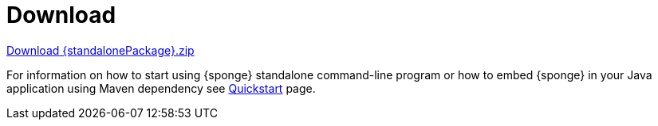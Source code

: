 = Download
:page-permalink: /download/

[subs="attributes"]
++++
<p>
<a href="{downloadUrl}"><i class="fa fa-download" aria-hidden="true"></i>Download {standalonePackage}.zip</a>
</p>
++++

For information on how to start using {sponge} standalone command-line program or how to embed {sponge} in your Java application using Maven dependency see link:/quickstart/[Quickstart] page.